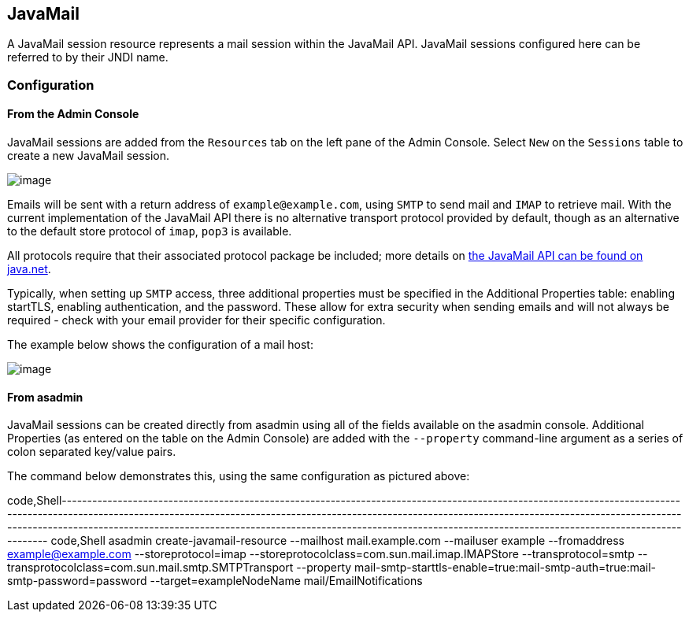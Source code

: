 [[javamail]]
JavaMail
--------

A JavaMail session resource represents a mail session within the
JavaMail API. JavaMail sessions configured here can be referred to by
their JNDI name.

[[configuration]]
Configuration
~~~~~~~~~~~~~

[[from-the-admin-console]]
From the Admin Console
^^^^^^^^^^^^^^^^^^^^^^

JavaMail sessions are added from the `Resources` tab on the left pane of
the Admin Console. Select `New` on the `Sessions` table to create a new
JavaMail session.

image:/assets/admin-console-javamail-location.png[image]

Emails will be sent with a return address of `example@example.com`,
using `SMTP` to send mail and `IMAP` to retrieve mail. With the current
implementation of the JavaMail API there is no alternative transport
protocol provided by default, though as an alternative to the default
store protocol of `imap`, `pop3` is available.

All protocols require that their associated protocol package be
included; more details on
https://javamail.java.net/nonav/docs/api/overview-summary.html[the
JavaMail API can be found on java.net].

Typically, when setting up `SMTP` access, three additional properties
must be specified in the Additional Properties table: enabling startTLS,
enabling authentication, and the password. These allow for extra
security when sending emails and will not always be required - check
with your email provider for their specific configuration.

The example below shows the configuration of a mail host:

image:/assets/admin-console-javamail-configuration.png[image]

[[from-asadmin]]
From asadmin
^^^^^^^^^^^^

JavaMail sessions can be created directly from asadmin using all of the
fields available on the asadmin console. Additional Properties (as
entered on the table on the Admin Console) are added with the
`--property` command-line argument as a series of colon separated
key/value pairs.

The command below demonstrates this, using the same configuration as
pictured above:

code,Shell------------------------------------------------------------------------------------------------------------------------------------------------------------------------------------------------------------------------------------------------------------------------------------------------------------------------------------------------------------------------------------------------------------
code,Shell
asadmin create-javamail-resource --mailhost mail.example.com --mailuser example --fromaddress example@example.com --storeprotocol=imap --storeprotocolclass=com.sun.mail.imap.IMAPStore --transprotocol=smtp --transprotocolclass=com.sun.mail.smtp.SMTPTransport --property mail-smtp-starttls-enable=true:mail-smtp-auth=true:mail-smtp-password=password --target=exampleNodeName mail/EmailNotifications
------------------------------------------------------------------------------------------------------------------------------------------------------------------------------------------------------------------------------------------------------------------------------------------------------------------------------------------------------------------------------------------------------------
